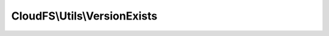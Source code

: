 -----------------------------
CloudFS\\Utils\\VersionExists
-----------------------------

.. php:namespace: CloudFS\\Utils

.. php:class:: VersionExists

    Class VersionExists
    Specifies the action to perform if the same version exists in a file.

